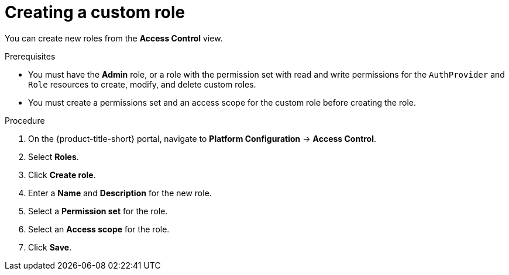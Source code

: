 // Module included in the following assemblies:
//
// * operating/manage-role-based-access-control.adoc
:_mod-docs-content-type: PROCEDURE
[id="create-a-custom-role-3630_{context}"]
= Creating a custom role

[role="_abstract"]
You can create new roles from the *Access Control* view.

.Prerequisites
* You must have the *Admin* role, or a role with the permission set with read and write permissions for the `AuthProvider` and `Role` resources to create, modify, and delete custom roles.
* You must create a permissions set and an access scope for the custom role before creating the role.

.Procedure
. On the {product-title-short} portal, navigate to *Platform Configuration* -> *Access Control*.
. Select *Roles*.
. Click *Create role*.
. Enter a *Name* and *Description* for the new role.
. Select a *Permission set* for the role.
. Select an *Access scope* for the role.
. Click *Save*.

